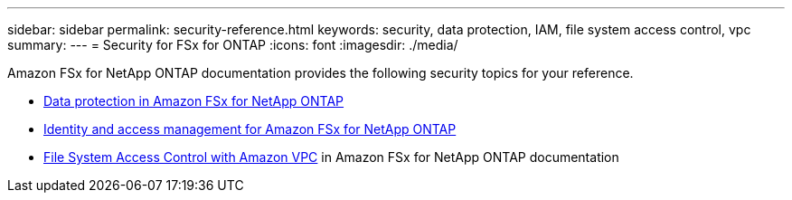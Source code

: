 ---
sidebar: sidebar
permalink: security-reference.html
keywords: security, data protection, IAM, file system access control, vpc
summary: 
---
= Security for FSx for ONTAP
:icons: font
:imagesdir: ./media/

[.lead]
Amazon FSx for NetApp ONTAP documentation provides the following security topics for your reference. 

* link:https://docs.aws.amazon.com/fsx/latest/ONTAPGuide/data-protection.html[Data protection in Amazon FSx for NetApp ONTAP^]
* link:https://docs.aws.amazon.com/fsx/latest/ONTAPGuide/security-iam.html[Identity and access management for Amazon FSx for NetApp ONTAP^]
* link:https://docs.aws.amazon.com/fsx/latest/ONTAPGuide/limit-access-security-groups.html[File System Access Control with Amazon VPC^] in Amazon FSx for NetApp ONTAP documentation
